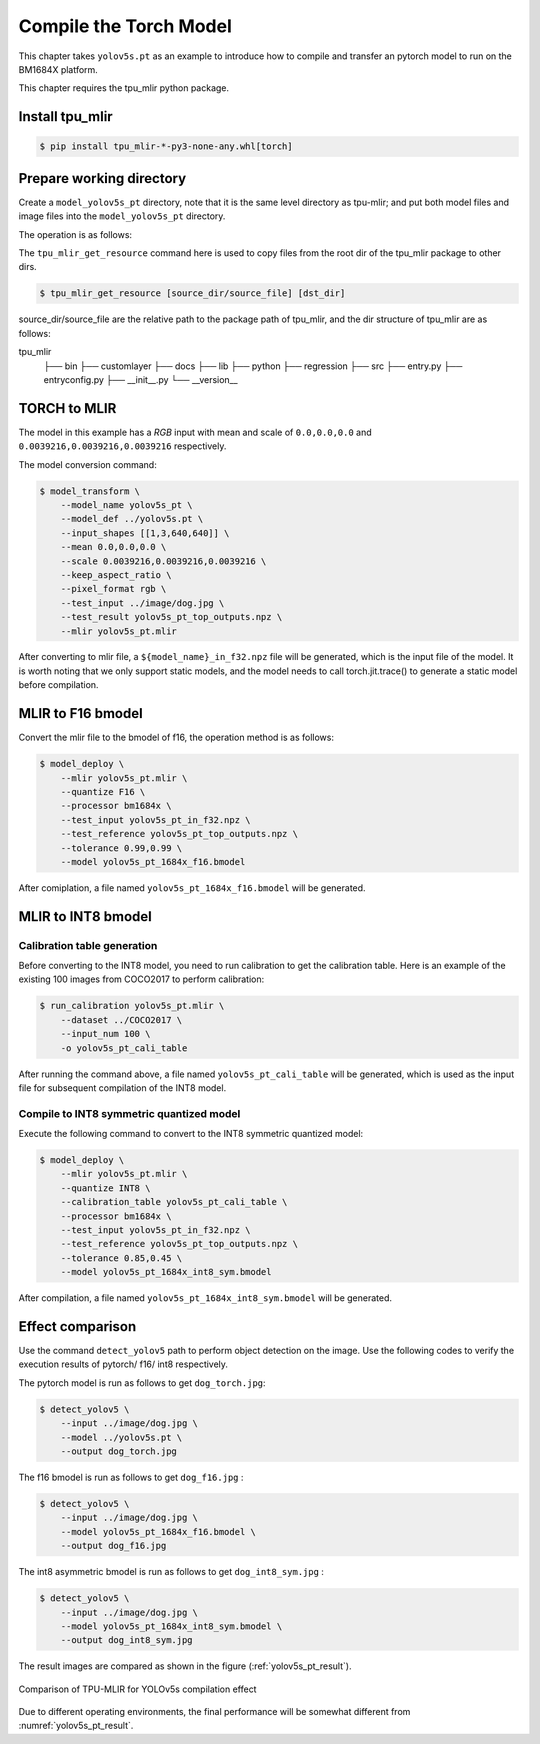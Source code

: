 Compile the Torch Model
=======================

This chapter takes ``yolov5s.pt`` as an example to introduce how to compile and transfer an pytorch model to run on the BM1684X platform.


This chapter requires the tpu_mlir python package.


Install tpu_mlir
------------------

.. code-block:: shell

   $ pip install tpu_mlir-*-py3-none-any.whl[torch]


Prepare working directory
-------------------------

Create a ``model_yolov5s_pt`` directory, note that it is the same level directory as tpu-mlir; and put both model files and image files
into the ``model_yolov5s_pt`` directory.


The operation is as follows:

.. code-block:: shell
   :linenos:

   $ mkdir model_yolov5s_pt && cd model_yolov5s_pt
   $ wget -O yolov5s.pt "https://github.com/sophgo/tpu-mlir/raw/master/regression/model/yolov5s.pt"
   $ tpu_mlir_get_resource regression/dataset/COCO2017 .
   $ tpu_mlir_get_resource regression/image .
   $ mkdir workspace && cd workspace

The ``tpu_mlir_get_resource`` command here is used to copy files from the root dir of the tpu_mlir package to other dirs.

.. code-block:: shell

  $ tpu_mlir_get_resource [source_dir/source_file] [dst_dir]

source_dir/source_file are the relative path to the package path of tpu_mlir,
and the dir structure of tpu_mlir are as follows:

.. code ::
tpu_mlir
    ├── bin
    ├── customlayer
    ├── docs
    ├── lib
    ├── python
    ├── regression
    ├── src
    ├── entry.py
    ├── entryconfig.py
    ├── __init__.py
    └── __version__

TORCH to MLIR
------------------

The model in this example has a `RGB` input with mean and scale of  ``0.0,0.0,0.0`` and ``0.0039216,0.0039216,0.0039216`` respectively.


The model conversion command:


.. code-block:: shell

   $ model_transform \
       --model_name yolov5s_pt \
       --model_def ../yolov5s.pt \
       --input_shapes [[1,3,640,640]] \
       --mean 0.0,0.0,0.0 \
       --scale 0.0039216,0.0039216,0.0039216 \
       --keep_aspect_ratio \
       --pixel_format rgb \
       --test_input ../image/dog.jpg \
       --test_result yolov5s_pt_top_outputs.npz \
       --mlir yolov5s_pt.mlir


After converting to mlir file, a ``${model_name}_in_f32.npz`` file will be generated, which is the input file of the model. It is worth noting that we only support static models, and the model needs to call torch.jit.trace() to generate a static model before compilation.


MLIR to F16 bmodel
------------------

Convert the mlir file to the bmodel of f16, the operation method is as follows:

.. code-block:: shell

   $ model_deploy \
       --mlir yolov5s_pt.mlir \
       --quantize F16 \
       --processor bm1684x \
       --test_input yolov5s_pt_in_f32.npz \
       --test_reference yolov5s_pt_top_outputs.npz \
       --tolerance 0.99,0.99 \
       --model yolov5s_pt_1684x_f16.bmodel


After comiplation, a file named ``yolov5s_pt_1684x_f16.bmodel`` will be generated.


MLIR to INT8 bmodel
--------------------

Calibration table generation
~~~~~~~~~~~~~~~~~~~~~~~~~~~~~

Before converting to the INT8 model, you need to run calibration to get the calibration table. Here is an example of the existing 100 images from COCO2017 to perform calibration:


.. code-block:: shell

   $ run_calibration yolov5s_pt.mlir \
       --dataset ../COCO2017 \
       --input_num 100 \
       -o yolov5s_pt_cali_table

After running the command above, a file named ``yolov5s_pt_cali_table`` will be generated, which is used as the input file for subsequent compilation of the INT8 model.


Compile to INT8 symmetric quantized model
~~~~~~~~~~~~~~~~~~~~~~~~~~~~~~~~~~~~~~~~~

Execute the following command to convert to the INT8 symmetric quantized model:

.. code-block:: shell

   $ model_deploy \
       --mlir yolov5s_pt.mlir \
       --quantize INT8 \
       --calibration_table yolov5s_pt_cali_table \
       --processor bm1684x \
       --test_input yolov5s_pt_in_f32.npz \
       --test_reference yolov5s_pt_top_outputs.npz \
       --tolerance 0.85,0.45 \
       --model yolov5s_pt_1684x_int8_sym.bmodel

After compilation, a file named ``yolov5s_pt_1684x_int8_sym.bmodel`` will be generated.


Effect comparison
------------------

Use the command ``detect_yolov5`` path to perform object detection on the image.
Use the following codes to verify the execution results of pytorch/ f16/ int8 respectively.


The pytorch model is run as follows to get ``dog_torch.jpg``:

.. code-block:: shell

   $ detect_yolov5 \
       --input ../image/dog.jpg \
       --model ../yolov5s.pt \
       --output dog_torch.jpg


The f16 bmodel is run as follows to get ``dog_f16.jpg`` :

.. code-block:: shell

   $ detect_yolov5 \
       --input ../image/dog.jpg \
       --model yolov5s_pt_1684x_f16.bmodel \
       --output dog_f16.jpg



The int8 asymmetric bmodel is run as follows to get ``dog_int8_sym.jpg`` :

.. code-block:: shell

   $ detect_yolov5 \
       --input ../image/dog.jpg \
       --model yolov5s_pt_1684x_int8_sym.bmodel \
       --output dog_int8_sym.jpg


The result images are compared as shown in the figure (:ref:`yolov5s_pt_result`).

.. _yolov5s_pt_result:
.. figure:: ../assets/yolov5s_pt.png
   :height: 13cm
   :align: center

   Comparison of TPU-MLIR for YOLOv5s compilation effect

Due to different operating environments, the final performance will be somewhat different from :numref:`yolov5s_pt_result`.
